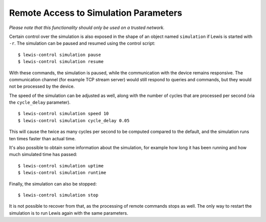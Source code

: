 Remote Access to Simulation Parameters
======================================

*Please note that this functionality should only be used on a trusted
network.*

Certain control over the simulation is also exposed in the shape of an
object named ``simulation`` if Lewis is started with ``-r``. The
simulation can be paused and resumed using the control script:

::

    $ lewis-control simulation pause
    $ lewis-control simulation resume

With these commands, the simulation is paused, while the communication
with the device remains responsive. The communication channel (for
example TCP stream server) would still respond to queries and commands,
but they would not be processed by the device.

The speed of the simulation can be adjusted as well, along with the
number of cycles that are processed per second (via the ``cycle_delay``
parameter).

::

    $ lewis-control simulation speed 10
    $ lewis-control simulation cycle_delay 0.05

This will cause the twice as many cycles per second to be computed
compared to the default, and the simulation runs ten times faster than
actual time.

It's also possible to obtain some information about the simulation, for
example how long it has been running and how much simulated time has
passed:

::

    $ lewis-control simulation uptime
    $ lewis-control simulation runtime

Finally, the simulation can also be stopped:

::

    $ lewis-control simulation stop

It is not possible to recover from that, as the processing of remote
commands stops as well. The only way to restart the simulation is to run
Lewis again with the same parameters.
